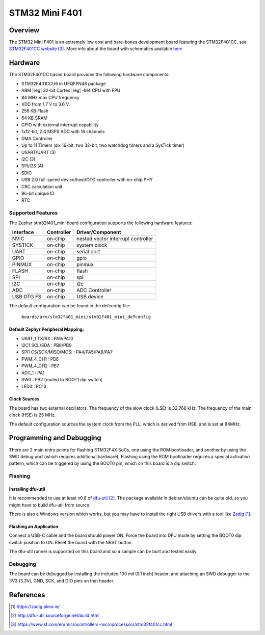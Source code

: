 .. _stm32f401_mini:

STM32 Mini F401
###############

Overview
********

The STM32 Mini F401 is an extremely low cost and bare-bones
development board featuring the STM32F401CC, see `STM32F401CC website`_.
More info about the board with schematics available `here <stm32-base-board-page>`_

.. image:: img/STM32_Mini_F401-1.jpg
      :align: center
      :alt: STM32 Mini F401

Hardware
********

The STM32F401CC based board provides the following
hardware components:

- STM32F401CCU6 in UFQFPN48 package
- ARM |reg| 32-bit Cortex |reg| -M4 CPU with FPU
- 84 MHz max CPU frequency
- VDD from 1.7 V to 3.6 V
- 256 KB Flash
- 64 KB SRAM
- GPIO with external interrupt capability
- 1x12-bit, 2.4 MSPS ADC with 16 channels
- DMA Controller
- Up to 11 Timers (six 16-bit, two 32-bit, two watchdog timers and a SysTick timer)
- USART/UART (3)
- I2C (3)
- SPI/I2S (4)
- SDIO
- USB 2.0 full-speed device/host/OTG controller with on-chip PHY
- CRC calculation unit
- 96-bit unique ID
- RTC

Supported Features
==================

The Zephyr stm32f401_mini board configuration supports the following
hardware features:

+------------+------------+-------------------------------------+
| Interface  | Controller | Driver/Component                    |
+============+============+=====================================+
| NVIC       | on-chip    | nested vector interrupt controller  |
+------------+------------+-------------------------------------+
| SYSTICK    | on-chip    | system clock                        |
+------------+------------+-------------------------------------+
| UART       | on-chip    | serial port                         |
+------------+------------+-------------------------------------+
| GPIO       | on-chip    | gpio                                |
+------------+------------+-------------------------------------+
| PINMUX     | on-chip    | pinmux                              |
+------------+------------+-------------------------------------+
| FLASH      | on-chip    | flash                               |
+------------+------------+-------------------------------------+
| SPI        | on-chip    | spi                                 |
+------------+------------+-------------------------------------+
| I2C        | on-chip    | i2c                                 |
+------------+------------+-------------------------------------+
| ADC        | on-chip    | ADC Controller                      |
+------------+------------+-------------------------------------+
| USB OTG FS | on-chip    | USB device                          |
+------------+------------+-------------------------------------+

The default configuration can be found in the defconfig file:

        ``boards/arm/stm32f401_mini/stm32f401_mini_defconfig``

Default Zephyr Peripheral Mapping:
----------------------------------

- UART_1 TX/RX : PA9/PA10
- I2C1 SCL/SDA : PB8/PB9
- SPI1 CS/SCK/MISO/MOSI : PA4/PA5/PA6/PA7
- PWM_4_CH1 : PB6
- PWM_4_CH2 : PB7
- ADC_1 : PA1
- SW0 : PB2 (routed to BOOT1 dip switch)
- LED0 : PC13

Clock Sources
-------------

The board has two external oscillators. The frequency of the slow clock (LSE) is
32.768 kHz. The frequency of the main clock (HSE) is 25 MHz.

The default configuration sources the system clock from the PLL, which is
derived from HSE, and is set at 84MHz.

Programming and Debugging
*************************

There are 2 main entry points for flashing STM32F4X SoCs, one using the ROM
bootloader, and another by using the SWD debug port (which requires additional
hardware). Flashing using the ROM bootloader requires a special activation
pattern, which can be triggered by using the BOOT0 pin, which on this board
is a dip switch.

Flashing
========

Installing dfu-util
-------------------

It is recommended to use at least v0.8 of `dfu-util`_. The package available in
debian/ubuntu can be quite old, so you might have to build dfu-util from source.

There is also a Windows version which works, but you may have to install the
right USB drivers with a tool like `Zadig`_.

Flashing an Application
-----------------------

Connect a USB-C cable and the board should power ON. Force the board into DFU mode
by setting the BOOT0 dip switch position to ON. Reset the board with the NRST button.

The dfu-util runner is supported on this board and so a sample can be built and
tested easily.

.. zephyr-app-commands::
   :zephyr-app: samples/basic/blinky
   :board: stm32f401_mini
   :goals: build flash

Debugging
=========

The board can be debugged by installing the included 100 mil (0.1 inch) header,
and attaching an SWD debugger to the 3V3 (3.3V), GND, SCK, and DIO
pins on that header.

References
**********

.. target-notes::

.. _Zadig:
   https://zadig.akeo.ie/

.. _stm32-base-board-page:
   https://stm32-base.org/boards/STM32F401CCU6-STM32-Mini-F401

.. _dfu-util:
   http://dfu-util.sourceforge.net/build.html

.. _STM32F401CC website:
   https://www.st.com/en/microcontrollers-microprocessors/stm32f401cc.html
